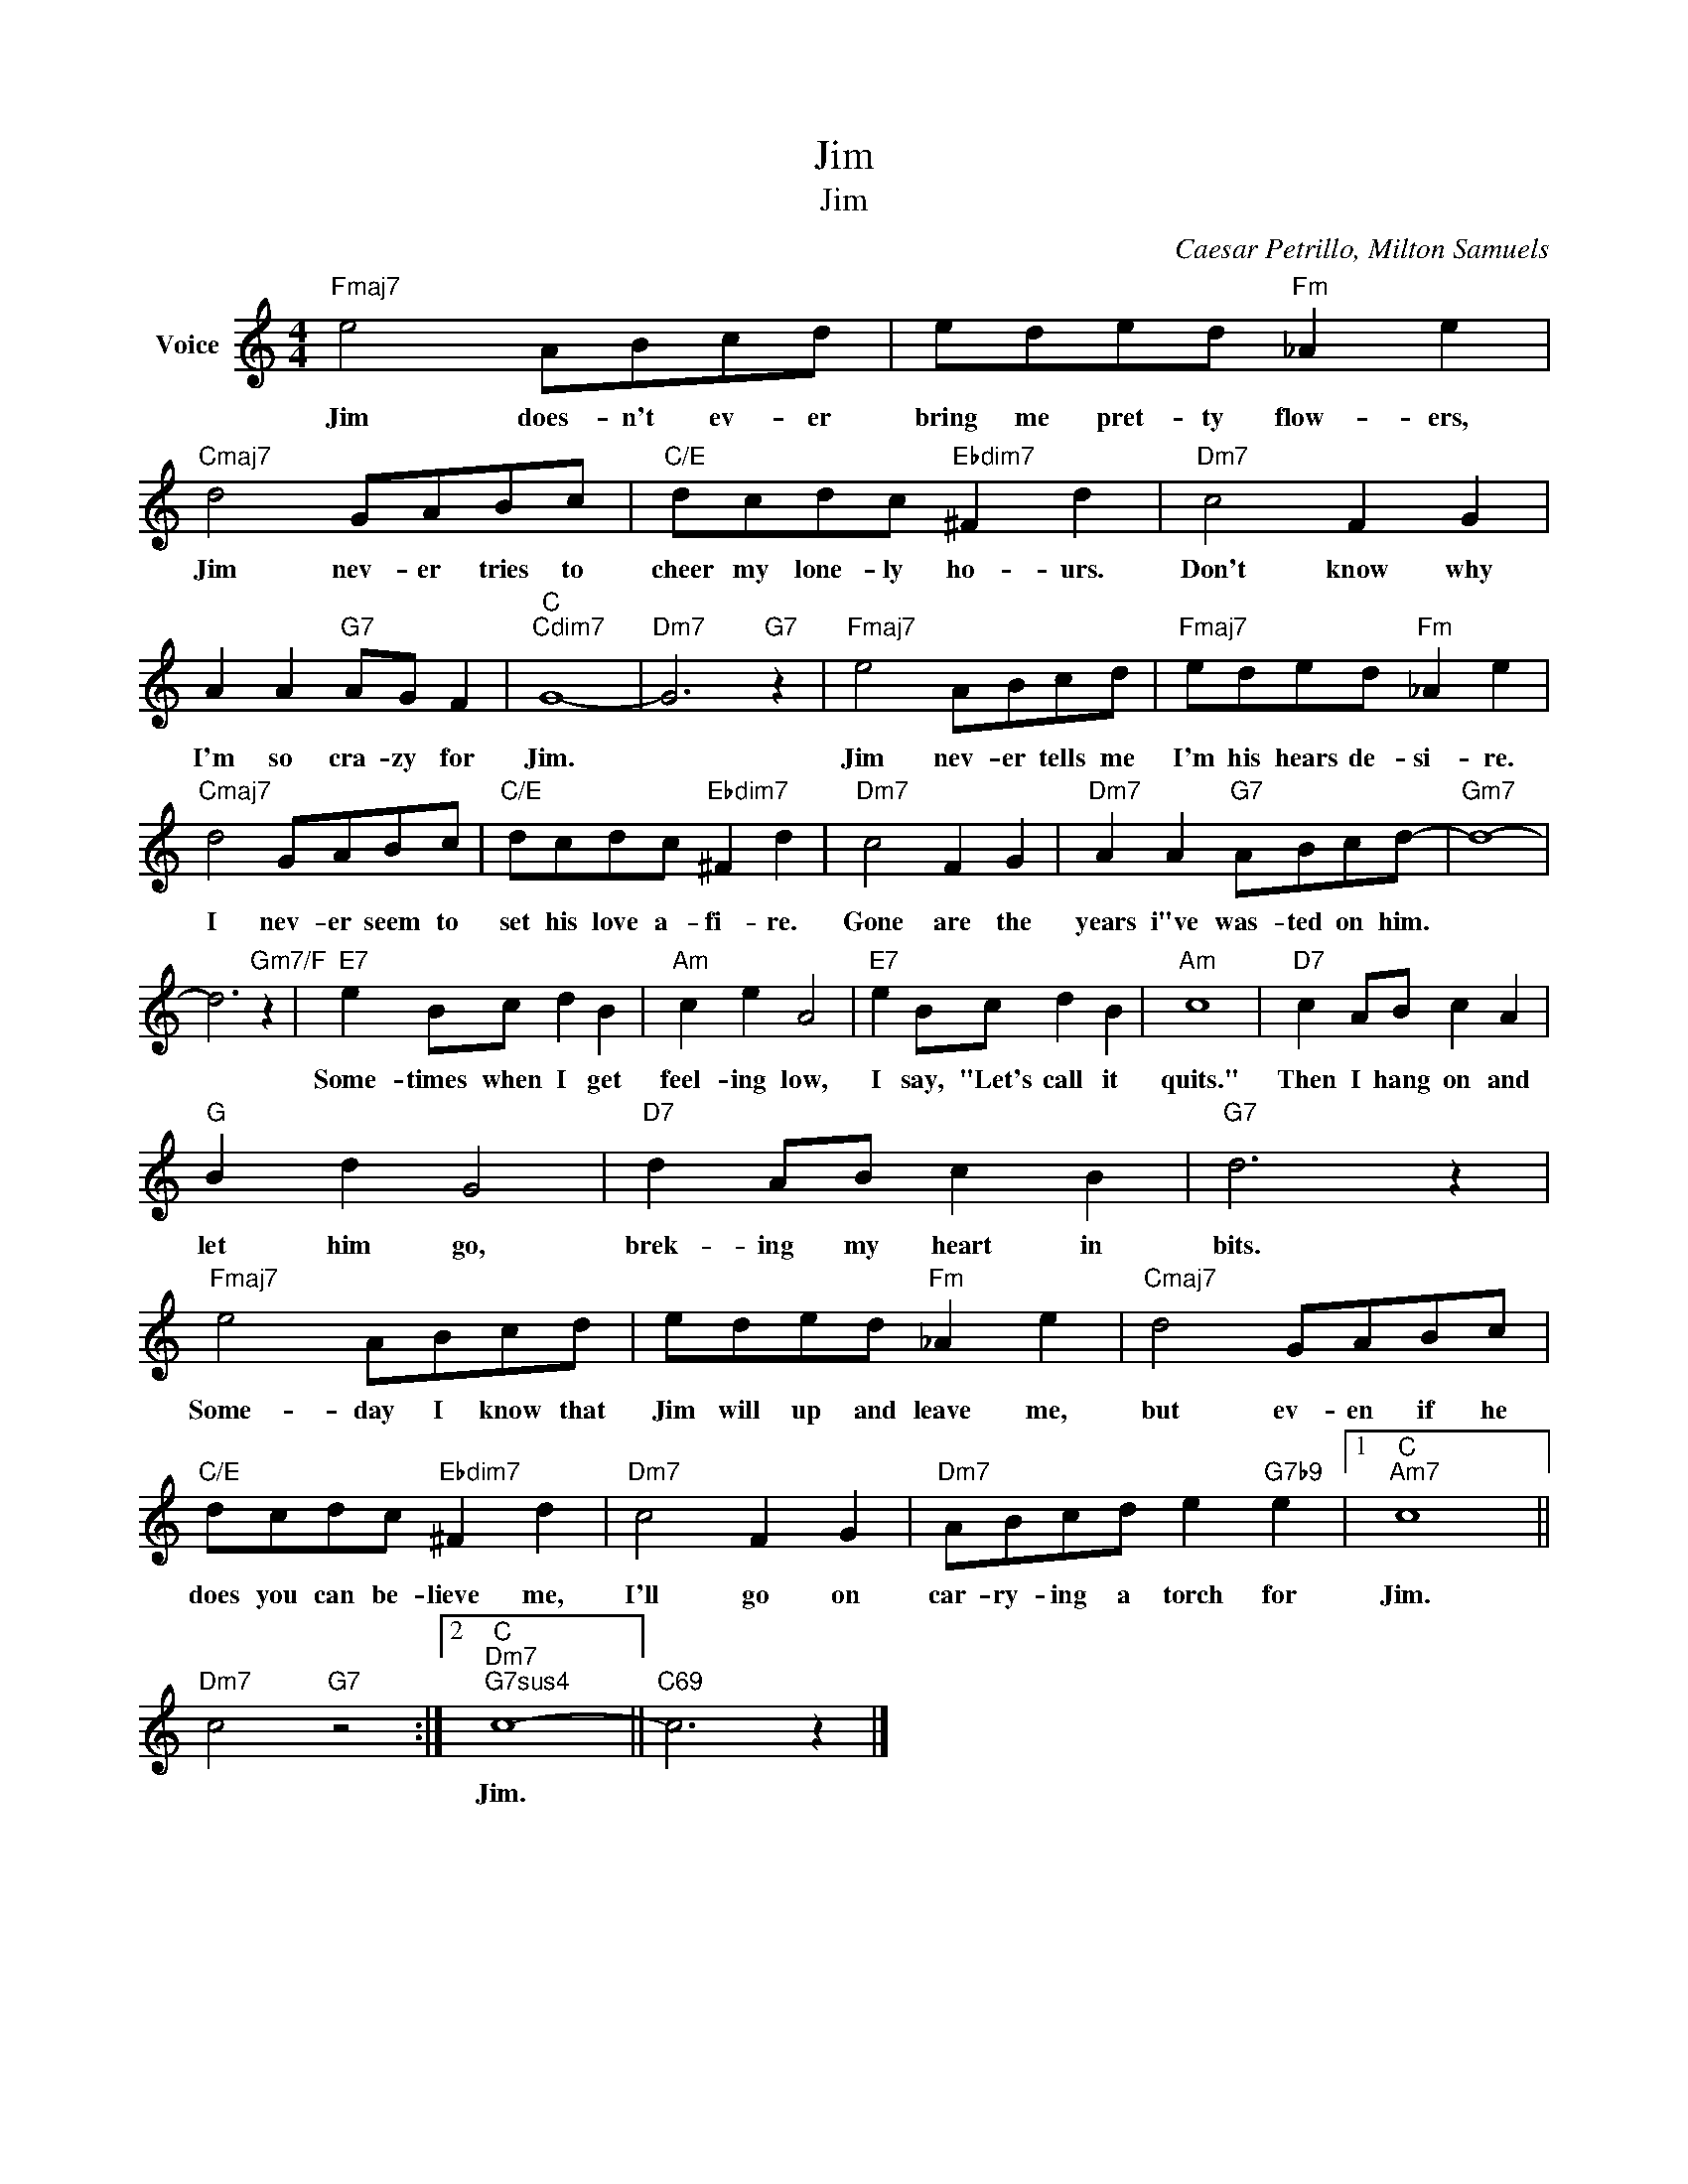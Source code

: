 X:1
T:Jim
T:Jim
C:Caesar Petrillo, Milton Samuels
Z:All Rights Reserved
L:1/8
M:4/4
K:C
V:1 treble nm="Voice"
%%MIDI program 52
V:1
"Fmaj7" e4 ABcd | eded"Fm" _A2 e2 |"Cmaj7" d4 GABc |"C/E" dcdc"Ebdim7" ^F2 d2 |"Dm7" c4 F2 G2 | %5
w: Jim does- n't ev- er|bring me pret- ty flow- ers,|Jim nev- er tries to|cheer my lone- ly ho- urs.|Don't know why|
 A2 A2"G7" AG F2 |"C""Cdim7" G8- |"Dm7" G6"G7" z2 |"Fmaj7" e4 ABcd |"Fmaj7" eded"Fm" _A2 e2 | %10
w: I'm so cra- zy for|Jim.||Jim nev- er tells me|I'm his hears de- si- re.|
"Cmaj7" d4 GABc |"C/E" dcdc"Ebdim7" ^F2 d2 |"Dm7" c4 F2 G2 |"Dm7" A2 A2"G7" ABcd- |"Gm7" d8- | %15
w: I nev- er seem to|set his love a- fi- re.|Gone are the|years i"ve was- ted on him.||
 d6"Gm7/F" z2 |"E7" e2 Bc d2 B2 |"Am" c2 e2 A4 |"E7" e2 Bc d2 B2 |"Am" c8 |"D7" c2 AB c2 A2 | %21
w: |Some- times when I get|feel- ing low,|I say, "Let's call it|quits."|Then I hang on and|
"G" B2 d2 G4 |"D7" d2 AB c2 B2 |"G7" d6 z2 |"Fmaj7" e4 ABcd | eded"Fm" _A2 e2 |"Cmaj7" d4 GABc | %27
w: let him go,|brek- ing my heart in|bits.|Some- day I know that|Jim will up and leave me,|but ev- en if he|
"C/E" dcdc"Ebdim7" ^F2 d2 |"Dm7" c4 F2 G2 |"Dm7" ABcd e2"G7b9" e2 |1"C""Am7" c8 || %31
w: does you can be- lieve me,|I'll go on|car- ry- ing a torch for|Jim.|
"Dm7" c4"G7" z4 :|2"C""Dm7""G7sus4" c8- ||"C69" c6 z2 |] %34
w: |Jim.||

